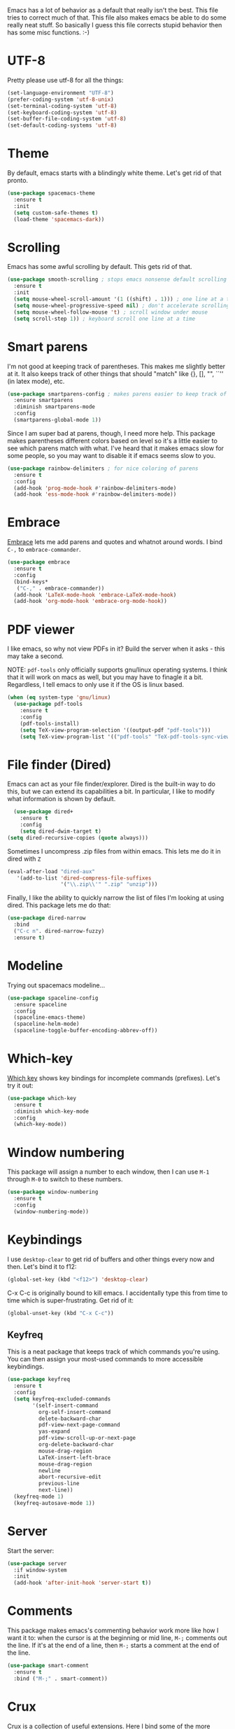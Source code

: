 Emacs has a lot of behavior as a default that really isn't the
best. This file tries to correct much of that. This file also makes
emacs be able to do some really neat stuff. So basically I guess this
file corrects stupid behavior then has some misc functions. :-) 
* UTF-8
Pretty please use utf-8 for all the things:

#+BEGIN_SRC emacs-lisp
  (set-language-environment "UTF-8")
  (prefer-coding-system 'utf-8-unix)
  (set-terminal-coding-system 'utf-8)
  (set-keyboard-coding-system 'utf-8)
  (set-buffer-file-coding-system 'utf-8)
  (set-default-coding-systems 'utf-8)
#+END_SRC
* Theme
  By default, emacs starts with a blindingly white theme. Let's get
  rid of that pronto. 
#+BEGIN_SRC emacs-lisp
  (use-package spacemacs-theme
    :ensure t
    :init
    (setq custom-safe-themes t)
    (load-theme 'spacemacs-dark))
#+END_SRC
* Scrolling
  Emacs has some awful scrolling by default. This gets rid of that. 

#+BEGIN_SRC emacs-lisp
  (use-package smooth-scrolling ; stops emacs nonsense default scrolling
    :ensure t
    :init
    (setq mouse-wheel-scroll-amount '(1 ((shift) . 1))) ; one line at a time
    (setq mouse-wheel-progressive-speed nil) ; don't accelerate scrolling
    (setq mouse-wheel-follow-mouse 't) ; scroll window under mouse
    (setq scroll-step 1)) ; keyboard scroll one line at a time

#+END_SRC
* Smart parens
  I'm not good at keeping track of parentheses. This makes me slightly
  better at it. It also keeps track of other things that should
  "match" like {}, [], "", ``'' (in latex mode), etc. 

#+BEGIN_SRC emacs-lisp
  (use-package smartparens-config ; makes parens easier to keep track of
    :ensure smartparens
    :diminish smartparens-mode
    :config
    (smartparens-global-mode 1))

#+END_SRC

Since I am super bad at parens, though, I need more help. This package
makes parentheses different colors based on level so it's a little
easier to see which parens match with what. I've heard that it makes
emacs slow for some people, so you may want to disable it if emacs
seems slow to you. 

#+BEGIN_SRC emacs-lisp
  (use-package rainbow-delimiters ; for nice coloring of parens
    :ensure t
    :config
    (add-hook 'prog-mode-hook #'rainbow-delimiters-mode)
    (add-hook 'ess-mode-hook #'rainbow-delimiters-mode))
#+END_SRC
* Embrace
[[https://github.com/cute-jumper/embrace.el][Embrace]] lets me add parens and quotes and whatnot around words. I bind
=C-,= to =embrace-commander=. 

#+BEGIN_SRC emacs-lisp
  (use-package embrace
    :ensure t
    :config
    (bind-keys*
     ("C-," . embrace-commander))
    (add-hook 'LaTeX-mode-hook 'embrace-LaTeX-mode-hook)
    (add-hook 'org-mode-hook 'embrace-org-mode-hook))
#+END_SRC

* PDF viewer
  I like emacs, so why not view PDFs in it? Build the server when it
  asks - this may take a second.

  NOTE: ~pdf-tools~ only officially supports gnu/linux operating
  systems. I think that it will work on macs as well, but you may have
  to finagle it a bit. Regardless, I tell emacs to only use it if the
  OS is linux based. 

#+BEGIN_SRC emacs-lisp 
  (when (eq system-type 'gnu/linux)
    (use-package pdf-tools
      :ensure t
      :config
      (pdf-tools-install)
      (setq TeX-view-program-selection '((output-pdf "pdf-tools")))
      (setq TeX-view-program-list '(("pdf-tools" "TeX-pdf-tools-sync-view")))))
#+END_SRC

* File finder (Dired)
  Emacs can act as your file finder/explorer. Dired is the built-in
  way to do this, but we can extend its capabilities a bit. In
  particular, I like to modify what information is shown by default. 

#+BEGIN_SRC emacs-lisp
    (use-package dired+
      :ensure t
      :config
      (setq dired-dwim-target t)
  (setq dired-recursive-copies (quote always)))

#+END_SRC

Sometimes I uncompress .zip files from within emacs. This lets me do
it in dired with ~Z~

#+BEGIN_SRC emacs-lisp
  (eval-after-load "dired-aux"
     '(add-to-list 'dired-compress-file-suffixes 
                   '("\\.zip\\'" ".zip" "unzip")))
#+END_SRC

Finally, I like the ability to quickly narrow the list of files I'm
looking at using dired. This package lets me do that:

#+BEGIN_SRC emacs-lisp
  (use-package dired-narrow
    :bind
    ("C-c n". dired-narrow-fuzzy)
    :ensure t)
#+END_SRC

* Modeline
  Trying out spacemacs modeline... 

#+BEGIN_SRC emacs-lisp
  (use-package spaceline-config
    :ensure spaceline
    :config
    (spaceline-emacs-theme)
    (spaceline-helm-mode)
    (spaceline-toggle-buffer-encoding-abbrev-off))
#+END_SRC
* Which-key
  [[https://github.com/justbur/emacs-which-key][Which key]] shows key bindings for incomplete commands (prefixes).
  Let's try it out:

#+BEGIN_SRC emacs-lisp
  (use-package which-key
    :ensure t
    :diminish which-key-mode
    :config
    (which-key-mode))
#+END_SRC

* Window numbering
  This package will assign a number to each window, then I can use
  ~M-1~ through ~M-0~ to switch to these numbers. 

#+BEGIN_SRC emacs-lisp
  (use-package window-numbering
    :ensure t
    :config
    (window-numbering-mode))
#+END_SRC

* Keybindings
  I use ~desktop-clear~ to get rid of buffers and other things every
  now and then. Let's bind it to f12: 

#+BEGIN_SRC emacs-lisp
  (global-set-key (kbd "<f12>") 'desktop-clear)
#+END_SRC

C-x C-c is originally bound to kill emacs. I accidentally type this
from time to time which is super-frustrating. Get rid of it:

#+BEGIN_SRC emacs-lisp
  (global-unset-key (kbd "C-x C-c"))
#+END_SRC
** Keyfreq
This is a neat package that keeps track of which commands you're
using. You can then assign your most-used commands to more accessible
keybindings. 
#+BEGIN_SRC emacs-lisp
  (use-package keyfreq
    :ensure t
    :config
    (setq keyfreq-excluded-commands
          '(self-insert-command
            org-self-insert-command
            delete-backward-char
            pdf-view-next-page-command
            yas-expand
            pdf-view-scroll-up-or-next-page
            org-delete-backward-char
            mouse-drag-region
            LaTeX-insert-left-brace
            mouse-drag-region
            newline
            abort-recursive-edit
            previous-line
            next-line))
    (keyfreq-mode 1)
    (keyfreq-autosave-mode 1))
#+END_SRC

* Server
  Start the server:
#+BEGIN_SRC emacs-lisp
  (use-package server
    :if window-system
    :init
    (add-hook 'after-init-hook 'server-start t))
#+END_SRC

* Comments

This package makes emacs's commenting behavior work more like how I
want it to: when the cursor is at the beginning or mid line, ~M-;~
comments out the line. If it's at the end of a line, then ~M-;~ starts
a comment at the end of the line. 

  #+BEGIN_SRC emacs-lisp
    (use-package smart-comment
      :ensure t
      :bind ("M-;" . smart-comment))
  #+END_SRC

* Crux
  [[https://github.com/bbatsov/crux/blob/master/crux.el][Crux]] is a collection of useful extensions. Here I bind some of the
  more useful functions: 


  #+BEGIN_SRC emacs-lisp
    (use-package crux
      :ensure t
      :diminish abbrev-mode
      :bind
      ("C-a" . crux-move-beginning-of-line)
      ("C-x i" . crux-ispell-word-then-abbrev)
      ("C-c o" . crux-open-with)
      ("C-c C-r r" . crux-sudo-edit)
      :config
      (setq save-abbrevs 'silently)
      (setq-default abbrev-mode t))
  #+END_SRC

* Avy

#+BEGIN_SRC emacs-lisp
  (use-package avy
    :ensure t
    :bind
    ("M-s" . avy-goto-word-1))
#+END_SRC

* Help windows
You can use =C-h f=, =C-h v= and others to read docs for functions,
variables, etc. This makes emacs switch focus to these windows:

#+BEGIN_SRC emacs-lisp
  (setq help-window-select t)
#+END_SRC

* Passwords
  I use [[https://www.passwordstore.org/][pass]] to manage all my passwords and login info. This lets me
  easily access it from within emacs:

#+BEGIN_SRC emacs-lisp
  (use-package pass
    :ensure t)
#+END_SRC

* Miscellaneous 
  Here are a bunch of things I want emacs to do (or not) but don't
  seem to fit in other sections. 
** Replace selected text
Emacs by default doesn't replace selected text if you start typing
over it. Since that's the behavior of virtually all other programs,
let's make emacs do that too:

#+BEGIN_SRC emacs-lisp
  (delete-selection-mode)
#+END_SRC

** Backup files
   I want emacs to make these, but don't want to clutter up my project
   folders with tons of backup files. Solution: put them in the
   ~.emacs.d/~ directory.
#+BEGIN_SRC emacs-lisp
  (setq backup-directory-alist
        `(("." . ,(expand-file-name
                   (concat user-emacs-directory "backups")))))
#+END_SRC
** Blinking cursor & highlight line
   A blinking cursor gets kinda annoying, so get rid of it:

#+BEGIN_SRC emacs-lisp
  (blink-cursor-mode -1)
#+END_SRC

Also, I like the current line to be highlighted. Makes it easy to see
where I am:

#+BEGIN_SRC emacs-lisp
  (global-hl-line-mode t)
#+END_SRC
** Garbage collection
The default value for garbage collection in emacs is quite low. Let's
override that when we're using the minibuffer:

#+BEGIN_SRC emacs-lisp
  (defun my-minibuffer-setup-hook ()
    (setq gc-cons-threshold most-positive-fixnum))

  (defun my-minibuffer-exit-hook ()
    (setq gc-cons-threshold 800000))

  (add-hook 'minibuffer-setup-hook #'my-minibuffer-setup-hook)
  (add-hook 'minibuffer-exit-hook #'my-minibuffer-exit-hook)

#+END_SRC
** Refresh buffers
   Emacs should refresh buffers automatically so if they've changed on
   disk the buffer will update. I want dired to do this, but don't ask
   me. 

#+BEGIN_SRC emacs-lisp
  (setq global-auto-revert-non-file-buffers t)
  (setq auto-revert-verbose nil)
  (global-auto-revert-mode 1)
#+END_SRC
** Move buffers
   Sometimes the buffers are in the wrong places. This lets me move
   them around. 

#+BEGIN_SRC emacs-lisp
  (use-package buffer-move
    :ensure t
    :bind
    ("M-S-<up>" . buf-move-up)
    ("M-S-<down>" . buf-move-down)
    ("M-S-<left>" . buf-move-left)
    ("M-S-<right>" . buf-move-right)
    :config
    (setq buffer-move-behavior 'move))
#+END_SRC
** Resize windows
   We can resize windows now! Though this doesn't work in org-mode for
   whatever reason.... 
*** TODO Why doesn't this work in org mode? 
#+BEGIN_SRC emacs-lisp
  (global-set-key (kbd "S-C-<left>") 'shrink-window-horizontally)
  (global-set-key (kbd "S-C-<right>") 'enlarge-window-horizontally)
  (global-set-key (kbd "S-C-<down>") 'shrink-window)
  (global-set-key (kbd "S-C-<up>") 'enlarge-window)
#+END_SRC
** Move around quickly
You can ~C-n~ and whatnot to go by line, but sometimes I want to move
a bit more quickly than that. Using ~C-S-n~ will now let me: 

#+BEGIN_SRC emacs-lisp
  (global-set-key (kbd "C-S-n")
                  (lambda ()
                    (interactive)
                    (ignore-errors (next-line 5))))

  (global-set-key (kbd "C-S-p")
                  (lambda ()
                    (interactive)
                    (ignore-errors (previous-line 5))))

  (global-set-key (kbd "C-S-f")
                  (lambda ()
                    (interactive)
                    (ignore-errors (forward-char 5))))

  (global-set-key (kbd "C-S-b")
                  (lambda ()
                    (interactive)
                    (ignore-errors (backward-char 5))))
#+END_SRC

** Mouse copy
   Holding control while selecting text will paste it wherever point
   is. Holding control and shift "moves" the text there. 

#+BEGIN_SRC emacs-lisp
  (use-package mouse-copy
    :disabled t
    :config
    (global-set-key [C-down-mouse-1] 'mouse-drag-secondary-pasting)
    (global-set-key [C-S-down-mouse-1] 'mouse-drag-secondary-moving))
#+END_SRC

** Start maximized
#+BEGIN_SRC emacs-lisp
  (add-to-list 'default-frame-alist '(fullscreen . maximized)) 

#+END_SRC
** Better defaults 
   This is inspired by the [[https://github.com/technomancy/better-defaults][better defaults]] package, but I don't like
   everything in there. 

   Originally, ~C-z~ minimizes emacs. That's stupid, so let's make it
   undo instead like a sane person. 

#+BEGIN_SRC emacs-lisp
  (global-set-key (kbd "C-z") 'undo)
#+END_SRC

We can also bind ~C-+~ and ~C--~ to increase and decrease text
size. Watch out - you need to remember to press shift to get the plus
symbol. 

#+BEGIN_SRC emacs-lisp
  (define-key global-map (kbd "C-+") 'text-scale-increase) ; C-+ increases font size
  (define-key global-map (kbd "C--") 'text-scale-decrease) ; C-- decreases font size
#+END_SRC

Yes, please save my place when opening/closing files: 
#+BEGIN_SRC emacs-lisp
  (use-package saveplace
    :config
    (setq-default save-place t))
#+END_SRC

I like having the menu-bar, but not if I'm in terminal. I don't really
want the toolbar or the scroll bars, though. 
#+BEGIN_SRC emacs-lisp
  (menu-bar-mode -1)
  (tool-bar-mode -1)
  (scroll-bar-mode -1)
#+END_SRC

Don't ever use tabs. Always use spaces. 
#+BEGIN_SRC emacs-lisp
  (setq-default indent-tabs-mode nil)
#+END_SRC

   Emacs "kills" and "yanks" instead of cutting and pasting. Using
   this, we can ~C-w~ and that will kill the active region (whatever
   you have selected). If you haven't selected anything, it'll kill
   the line it's on. 
#+BEGIN_SRC emacs-lisp
  ;; http://emacs-fu.blogspot.co.uk/2009/11/copying-lines-without-selecting-them.html
  (defadvice kill-region (before slick-cut activate compile)
    "When called interactively with no active region, kill a single line instead."
    (interactive
     (if mark-active (list (region-beginning) (region-end))
       (list (line-beginning-position)
             (line-beginning-position 2)))))
#+END_SRC

   This will set the frame name to the name of the file, so you can
   see what file you've got selected in the menu bar. 

#+BEGIN_SRC emacs-lisp
  (setq frame-title-format
    '("Emacs - " (buffer-file-name "%f"
      (dired-directory dired-directory "%b"))))
#+END_SRC

We can also define ~C-M-<backspace>~ to kill back to the first
non-whitespace character on a line: 

#+BEGIN_SRC emacs-lisp
  (defun sanityinc/kill-back-to-indentation ()
    "Kill from point back to the first non-whitespace character on the line."
    (interactive)
    (let ((prev-pos (point)))
      (back-to-indentation)
      (kill-region (point) prev-pos)))

  (bind-key "C-M-<backspace>" 'sanityinc/kill-back-to-indentation)
#+END_SRC

Because I'm lazy, I want to just type y or n instead of spelling out
yes/no. 

#+BEGIN_SRC emacs-lisp
  (fset 'yes-or-no-p 'y-or-n-p)
#+END_SRC

We can use shift-mouse for selecting from point:

#+BEGIN_SRC emacs-lisp
  (define-key global-map (kbd "<S-down-mouse-1>") 'mouse-save-then-kill)

#+END_SRC

Better search defaults:

#+BEGIN_SRC emacs-lisp
  (global-set-key (kbd "C-s") 'isearch-forward-regexp)
  (global-set-key (kbd "C-r") 'isearch-backward-regexp)
  (global-set-key (kbd "C-M-s") 'isearch-forward)
  (global-set-key (kbd "C-M-r") 'isearch-backward)
#+END_SRC

A few final modifications: 

#+BEGIN_SRC emacs-lisp
  (setq   save-interprogram-paste-before-kill t
          apropos-do-all t
          mouse-yank-at-point t
          require-final-newline t
          visible-bell t
          load-prefer-newer t
          ediff-window-setup-function 'ediff-setup-windows-plain
          save-place-file (concat user-emacs-directory "places")
          backup-directory-alist `(("." . ,(concat user-emacs-directory
                                                   "backups"))))
#+END_SRC
